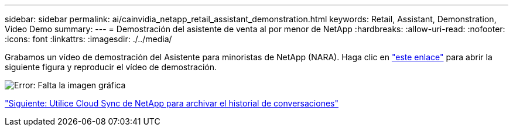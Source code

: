 ---
sidebar: sidebar 
permalink: ai/cainvidia_netapp_retail_assistant_demonstration.html 
keywords: Retail, Assistant, Demonstration, Video Demo 
summary:  
---
= Demostración del asistente de venta al por menor de NetApp
:hardbreaks:
:allow-uri-read: 
:nofooter: 
:icons: font
:linkattrs: 
:imagesdir: ./../media/


[role="lead"]
Grabamos un vídeo de demostración del Asistente para minoristas de NetApp (NARA). Haga clic en https://netapp.hosted.panopto.com/Panopto/Pages/Viewer.aspx?id=b4aae689-31b5-440c-8dde-ac050140ece7["este enlace"^] para abrir la siguiente figura y reproducir el vídeo de demostración.

image:cainvidia_image4.png["Error: Falta la imagen gráfica"]

link:cainvidia_use_netapp_cloud_sync_to_archive_conversation_history.html["Siguiente: Utilice Cloud Sync de NetApp para archivar el historial de conversaciones"]

